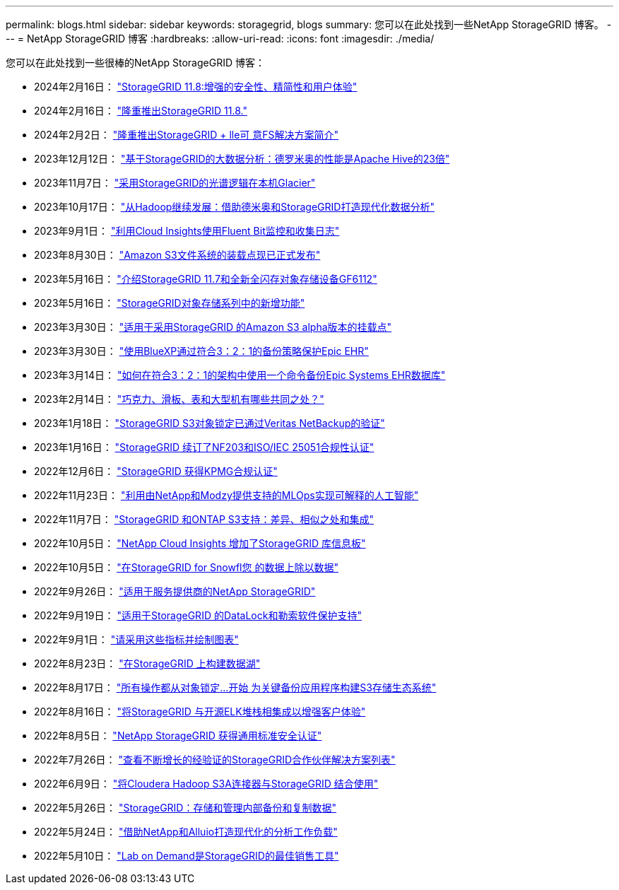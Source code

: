 ---
permalink: blogs.html 
sidebar: sidebar 
keywords: storagegrid, blogs 
summary: 您可以在此处找到一些NetApp StorageGRID 博客。 
---
= NetApp StorageGRID 博客
:hardbreaks:
:allow-uri-read: 
:icons: font
:imagesdir: ./media/


[role="lead"]
您可以在此处找到一些很棒的NetApp StorageGRID 博客：

* 2024年2月16日： https://www.netapp.com/blog/storagegrid-11-8-enhanced-security-and-simplicity/["StorageGRID 11.8:增强的安全性、精简性和用户体验"^]
* 2024年2月16日： https://community.netapp.com/t5/Tech-ONTAP-Blogs/Introducing-StorageGRID-11-8/ba-p/450762["隆重推出StorageGRID 11.8."^]
* 2024年2月2日：  https://community.netapp.com/t5/Tech-ONTAP-Blogs/Announcing-the-StorageGRID-lakeFS-Solution-Brief/ba-p/451465["隆重推出StorageGRID + lle可 意FS解决方案简介"^]
* 2023年12月12日： https://community.netapp.com/t5/Tech-ONTAP-Blogs/Big-data-analytics-on-StorageGRID-Dremio-performs-23-times-faster-than-Apache/ba-p/449695["基于StorageGRID的大数据分析：德罗米奥的性能是Apache Hive的23倍"^]
* 2023年11月7日： https://community.netapp.com/t5/Tech-ONTAP-Blogs/Spectra-Logic-On-Prem-Glacier-with-StorageGRID/ba-p/448686["采用StorageGRID的光谱逻辑在本机Glacier"^]
* 2023年10月17日： https://community.netapp.com/t5/Tech-ONTAP-Blogs/Moving-on-from-Hadoop-Modernizing-Data-Analytics-with-Dremio-and-StorageGRID/ba-p/448335["从Hadoop继续发展：借助德米奥和StorageGRID打造现代化数据分析"^]
* 2023年9月1日： https://community.netapp.com/t5/Tech-ONTAP-Blogs/Leveraging-Cloud-Insights-to-Monitor-and-Collect-Logs-Using-Fluent-Bit/ba-p/447301["利用Cloud Insights使用Fluent Bit监控和收集日志"^]
* 2023年8月30日： https://community.netapp.com/t5/Tech-ONTAP-Blogs/Mountpoint-for-Amazon-S3-File-System-is-Now-GA/ba-p/447314["Amazon S3文件系统的装载点现已正式发布"^]
* 2023年5月16日： https://community.netapp.com/t5/Tech-ONTAP-Blogs/Introducing-StorageGRID-11-7-and-the-new-all-flash-object-storage-appliance/ba-p/444095["介绍StorageGRID 11.7和全新全闪存对象存储设备GF6112"^]
* 2023年5月16日： https://www.netapp.com/blog/storagegrid-object-storage-platform/["StorageGRID对象存储系列中的新增功能"^]
* 2023年3月30日： https://community.netapp.com/t5/Tech-ONTAP-Blogs/Mountpoint-for-Amazon-S3-alpha-release-with-StorageGRID/ba-p/442993["适用于采用StorageGRID 的Amazon S3 alpha版本的挂载点"^]
* 2023年3月30日： https://www.netapp.com/blog/3-2-1-backup-bluexp-ontap-storagegrid-rest-apis/["使用BlueXP通过符合3：2：1的备份策略保护Epic EHR"^]
* 2023年3月14日： https://community.netapp.com/t5/Tech-ONTAP-Blogs/How-to-back-up-Epic-Systems-EHR-databases-with-one-command-in-a-3-2-1-compliant/ba-p/442426#M171["如何在符合3：2：1的架构中使用一个命令备份Epic Systems EHR数据库"^]
* 2023年2月14日： https://www.netapp.com/blog/bedag-storagegrid-story/["巧克力、滑板、表和大型机有哪些共同之处？"^]
* 2023年1月18日： https://community.netapp.com/t5/Tech-ONTAP-Blogs/StorageGRID-S3-Object-Lock-validated-for-veritas-NetBackup/ba-p/440916["StorageGRID S3对象锁定已通过Veritas NetBackup的验证"^]
* 2023年1月16日： https://community.netapp.com/t5/Tech-ONTAP-Blogs/StorageGRID-renews-NF203-and-ISO-IEC-25051-compliance-certification/ba-p/440942["StorageGRID 续订了NF203和ISO/IEC 25051合规性认证"^]
* 2022年12月6日： https://community.netapp.com/t5/Tech-ONTAP-Blogs/StorageGRID-achieves-KPMG-compliance-certification/ba-p/440343["StorageGRID 获得KPMG合规认证"^]
* 2022年11月23日： https://www.netapp.com/blog/explainable-AI-netapp-modzy/["利用由NetApp和Modzy提供支持的MLOps实现可解释的人工智能"^]
* 2022年11月7日： https://community.netapp.com/t5/Tech-ONTAP-Blogs/StorageGRID-and-ONTAP-S3-support-Differences-similarities-and-integration/ba-p/439706["StorageGRID 和ONTAP S3支持：差异、相似之处和集成"^]
* 2022年10月5日： https://community.netapp.com/t5/Tech-ONTAP-Blogs/NetApp-Cloud-Insights-adds-StorageGRID-gallery-dashboards/ba-p/438882#M130["NetApp Cloud Insights 增加了StorageGRID 库信息板"^]
* 2022年10月5日： https://community.netapp.com/t5/Tech-ONTAP-Blogs/Defrost-your-data-on-StorageGRID-for-Snowflake/ba-p/438883#M131["在StorageGRID for Snowfl您 的数据上除以数据"^]
* 2022年9月26日： https://community.netapp.com/t5/Tech-ONTAP-Blogs/NetApp-StorageGRID-for-service-providers/ba-p/438658["适用于服务提供商的NetApp StorageGRID"^]
* 2022年9月19日： https://community.netapp.com/t5/Tech-ONTAP-Blogs/DataLock-and-Ransomware-Protection-Support-for-StorageGRID/ba-p/438222["适用于StorageGRID 的DataLock和勒索软件保护支持"^]
* 2022年9月1日： https://community.netapp.com/t5/Tech-ONTAP-Blogs/Take-these-Metrics-and-Graph-it/ba-p/437919["请采用这些指标并绘制图表"^]
* 2022年8月23日： https://www.netapp.com/blog/build-your-data-lake-storagegrid/["在StorageGRID 上构建数据湖"^]
* 2022年8月17日： https://community.netapp.com/t5/Tech-ONTAP-Blogs/It-all-starts-with-Object-Locking-Building-a-S3-storage-ecosystem-for-critical/ba-p/437464["所有操作都从对象锁定…开始 为关键备份应用程序构建S3存储生态系统"^]
* 2022年8月16日： https://community.netapp.com/t5/Tech-ONTAP-Blogs/Integrating-StorageGRID-with-the-open-source-ELK-stack-to-enhance-customer/ba-p/437420["将StorageGRID 与开源ELK堆栈相集成以增强客户体验"^]
* 2022年8月5日： https://community.netapp.com/t5/Tech-ONTAP-Blogs/NetApp-StorageGRID-earns-Common-Criteria-security-certification/ba-p/437143["NetApp StorageGRID 获得通用标准安全认证"^]
* 2022年7月26日： https://community.netapp.com/t5/Tech-ONTAP-Blogs/Check-out-the-growing-list-of-validated-partner-solutions-for-StorageGRID/ba-p/436908["查看不断增长的经验证的StorageGRID合作伙伴解决方案列表"^]
* 2022年6月9日： https://community.netapp.com/t5/Tech-ONTAP-Blogs/Use-Cloudera-Hadoop-S3A-connector-with-StorageGRID/ba-p/435801["将Cloudera Hadoop S3A连接器与StorageGRID 结合使用"^]
* 2022年5月26日： https://community.netapp.com/t5/Tech-ONTAP-Blogs/StorageGRID-storing-and-managing-the-on-premises-backup-and-replication-data/ba-p/435322#M94["StorageGRID：存储和管理内部备份和复制数据"^]
* 2022年5月24日： https://www.netapp.com/blog/modernize-analytics-workloads-netapp-alluxio/["借助NetApp和Alluio打造现代化的分析工作负载"^]
* 2022年5月10日： https://community.netapp.com/t5/Tech-ONTAP-Blogs/Lab-on-Demand-is-one-of-your-best-sales-tools-for-StorageGRID/ba-p/434876["Lab on Demand是StorageGRID的最佳销售工具"^]

